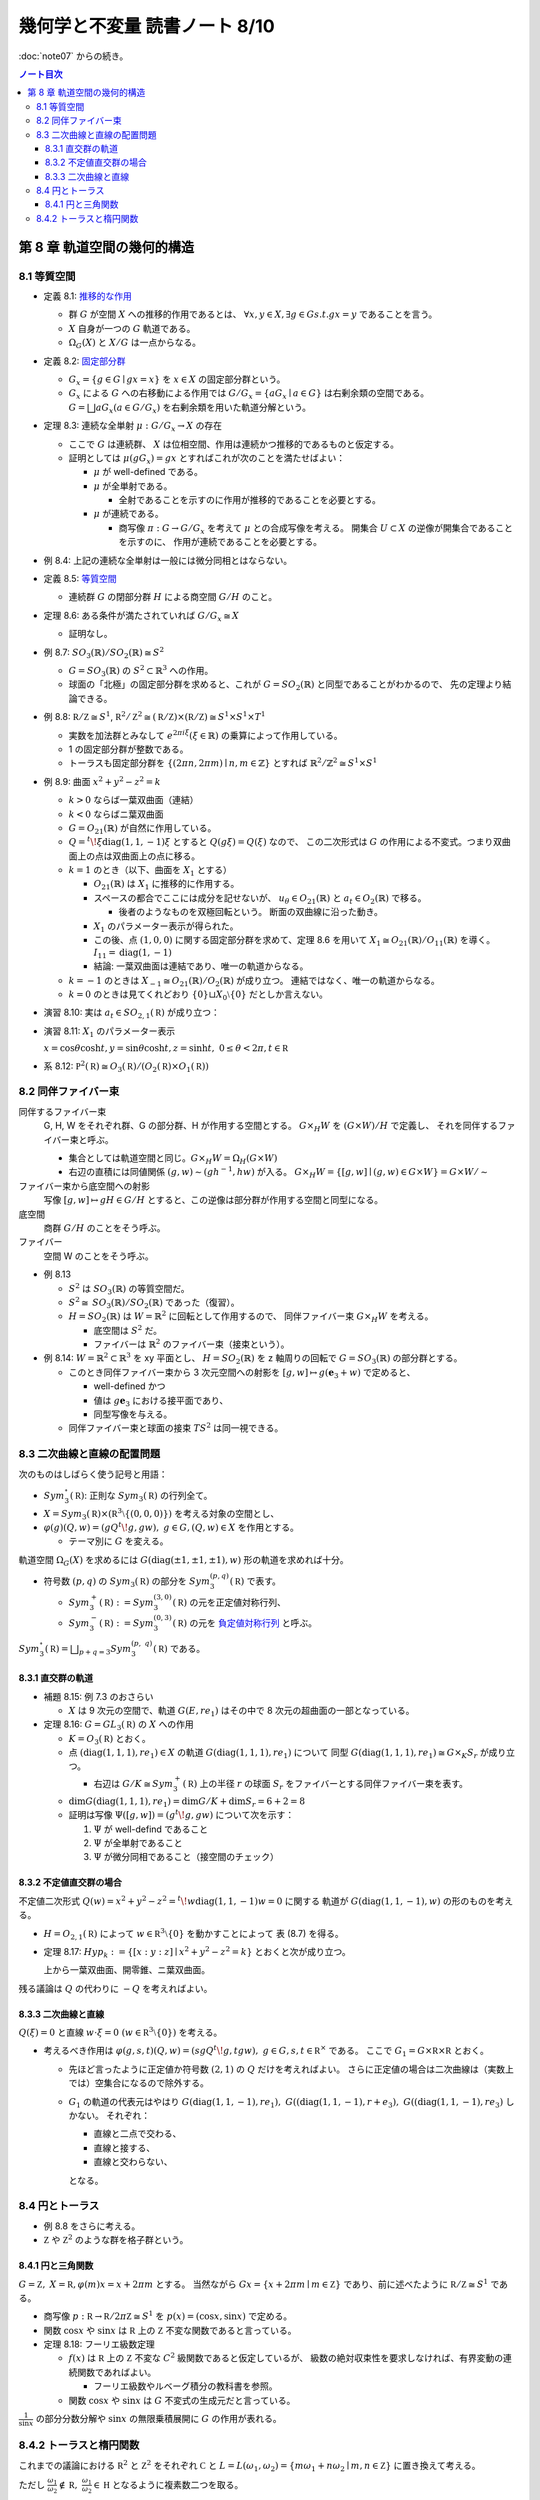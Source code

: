======================================================================
幾何学と不変量 読書ノート 8/10
======================================================================

:doc:`note07` からの続き。

.. contents:: ノート目次

第 8 章 軌道空間の幾何的構造
======================================================================

8.1 等質空間
----------------------------------------------------------------------
* 定義 8.1: `推移的な作用 <http://mathworld.wolfram.com/TransitiveGroupAction.html>`__

  * 群 :math:`G` が空間 :math:`X` への推移的作用であるとは、
    :math:`\forall x, y \in X, \exists g \in G s.t. gx = y` であることを言う。
  * :math:`X` 自身が一つの :math:`G` 軌道である。
  * :math:`\Omega_{G}(X)` と :math:`X/G` は一点からなる。

* 定義 8.2: `固定部分群 <http://mathworld.wolfram.com/IsotropyGroup.html>`__

  * :math:`G_x = \lbrace g \in G \mid gx = x \rbrace` を :math:`x \in X` の固定部分群という。
  * :math:`G_x` による :math:`G` への右移動による作用では
    :math:`G/G_x = \{aG_x \mid a \in G\}` は右剰余類の空間である。
    :math:`G = \bigsqcup aG_x (a \in G/G_x)` を右剰余類を用いた軌道分解という。

* 定理 8.3: 連続な全単射 :math:`\mu: G/G_x \to X` の存在

  * ここで :math:`G` は連続群、
    :math:`X` は位相空間、作用は連続かつ推移的であるものと仮定する。

  * 証明としては :math:`\mu(gG_x) = gx` とすればこれが次のことを満たせばよい：

    * :math:`\mu` が well-defined である。
    * :math:`\mu` が全単射である。

      * 全射であることを示すのに作用が推移的であることを必要とする。

    * :math:`\mu` が連続である。

      * 商写像 :math:`\pi: G \to G/G_x` を考えて :math:`\mu` との合成写像を考える。
        開集合 :math:`U \subset X` の逆像が開集合であることを示すのに、
        作用が連続であることを必要とする。

* 例 8.4: 上記の連続な全単射は一般には微分同相とはならない。

* 定義 8.5: `等質空間 <http://mathworld.wolfram.com/HomogeneousSpace.html>`__

  * 連続群 :math:`G` の閉部分群 :math:`H` による商空間 :math:`G/H` のこと。

* 定理 8.6: ある条件が満たされていれば :math:`G/G_x \cong X`

  * 証明なし。

* 例 8.7: :math:`\mathit{SO}_3(\mathbb{R}) / \mathit{SO}_2(\mathbb{R}) \cong S^2`

  * :math:`G = \mathit{SO}_3(\mathbb{R})` の :math:`S^2 \subset \mathbb{R}^3` への作用。
  * 球面の「北極」の固定部分群を求めると、これが :math:`G = \mathit{SO}_2(\mathbb{R})` と同型であることがわかるので、
    先の定理より結論できる。

* 例 8.8: :math:`\mathbb R/\mathbb Z \cong S^1`,
  :math:`\mathbb R^2/\mathbb Z^2 \cong (\mathbb R/\mathbb Z) \times (\mathbb R/\mathbb Z) \cong S^1 \times S^1 \times T^1`

  * 実数を加法群とみなして :math:`e^{2 \pi i \xi} (\xi \in \mathbb{R})` の乗算によって作用している。
  * 1 の固定部分群が整数である。
  * トーラスも固定部分群を :math:`\lbrace (2 \pi n, 2 \pi m) \mid n, m \in \mathbb{Z} \rbrace` とすれば
    :math:`\mathbb{R}^2/\mathbb{Z}^2 \cong S^1 \times S^1`

* 例 8.9: 曲面 :math:`x^2 + y^2 - z^2 = k`

  * :math:`k > 0` ならば一葉双曲面（連結）
  * :math:`k < 0` ならばニ葉双曲面
  * :math:`G = O_{21}(\mathbb{R})` が自然に作用している。
  * :math:`Q = {}^t\!\xi \operatorname{diag}(1, 1, -1) \xi` とすると :math:`Q(g \xi) = Q(\xi)` なので、
    この二次形式は :math:`G` の作用による不変式。つまり双曲面上の点は双曲面上の点に移る。

  * :math:`k = 1` のとき（以下、曲面を :math:`X_1` とする）

    * :math:`O_{21}(\mathbb{R})` は :math:`X_1` に推移的に作用する。
    * スペースの都合でここには成分を記せないが、
      :math:`u_{\theta} \in O_{21}(\mathbb{R})` と :math:`a_t \in O_{2}(\mathbb{R})` で移る。

      * 後者のようなものを双極回転という。
        断面の双曲線に沿った動き。

    * :math:`X_1` のパラメーター表示が得られた。
    * この後、点 :math:`(1, 0, 0)` に関する固定部分群を求めて、定理 8.6 を用いて
      :math:`X_1 \cong O_{21}(\mathbb{R}) / O_{11}(\mathbb{R})` を導く。
      :math:`I_{11} = \operatorname{diag}(1, -1)`

    * 結論: 一葉双曲面は連結であり、唯一の軌道からなる。

  * :math:`k = -1` のときは :math:`X_{-1} \cong O_{21}(\mathbb{R}) / O_2(\mathbb{R})` が成り立つ。
    連結ではなく、唯一の軌道からなる。

  * :math:`k = 0` のときは見てくれどおり
    :math:`\lbrace 0 \rbrace \sqcup X_0 \setminus \lbrace 0 \rbrace` だとしか言えない。

* 演習 8.10: 実は :math:`a_t \in SO_{2,1}(\mathbb R)` が成り立つ：

  .. math::
     :nowrap:

     \begin{align*}
     a_t = 
     \left(
     \begin{array}{ c c c}
     \cosh t & 0 & \sinh t\\
     0 & 1 & 0\\
     \sinh t & 0 & \cosh t
     \end{array}
     \right)
     \in O_{2,1}(\mathbb R).
     \end{align*}

* 演習 8.11: :math:`X_1` のパラメーター表示

  :math:`x = \cos \theta \cosh t, y = \sin \theta \cosh t, z = \sinh t,\ 0 \le \theta < 2\pi, t \in \mathbb R`

* 系 8.12: :math:`\mathbb P^2(\mathbb R) \cong O_3(\mathbb R)/(O_2(\mathbb R) \times O_1(\mathbb R))`

8.2 同伴ファイバー束
----------------------------------------------------------------------
同伴するファイバー束
  G, H, W をそれぞれ群、G の部分群、H が作用する空間とする。
  :math:`G \times_{H} W` を :math:`(G \times W) / H` で定義し、
  それを同伴するファイバー束と呼ぶ。

  * 集合としては軌道空間と同じ。:math:`G \times_{H} W = \Omega_{H}(G \times W)`
  * 右辺の直積には同値関係 :math:`(g, w) \sim (gh^{-1}, hw)` が入る。
    :math:`G \times_{H} W = \lbrace [g, w] \mid (g, w) \in G \times W \rbrace = G \times W / \sim`

ファイバー束から底空間への射影
  写像 :math:`[g, w] \mapsto gH \in G/H` とすると、この逆像は部分群が作用する空間と同型になる。

底空間
  商群 :math:`G/H` のことをそう呼ぶ。

ファイバー
  空間 W のことをそう呼ぶ。

* 例 8.13

  * :math:`S^2` は :math:`\mathit{SO}_3(\mathbb{R})` の等質空間だ。
  * :math:`S^2 \cong \mathit{SO}_3(\mathbb{R})/\mathit{SO}_2(\mathbb{R})` であった（復習）。
  * :math:`H = \mathit{SO}_2(\mathbb{R})` は :math:`W = \mathbb{R}^2` に回転として作用するので、
    同伴ファイバー束 :math:`G \times_{H} W` を考える。

    * 底空間は :math:`S^2` だ。
    * ファイバーは :math:`\mathbb{R}^2` のファイバー束（接束という）。

* 例 8.14: :math:`W = \mathbb{R}^2 \subset \mathbb{R}^3` を xy 平面とし、
  :math:`H = \mathit{SO}_2(\mathbb{R})` を z 軸周りの回転で :math:`G = \mathit{SO}_3(\mathbb{R})` の部分群とする。

  * このとき同伴ファイバー束から 3 次元空間への射影を
    :math:`[g, w] \mapsto g(\mathbf{e}_3 + w)` で定めると、

    * well-defined かつ
    * 値は :math:`g\mathbf{e}_3` における接平面であり、
    * 同型写像を与える。

  * 同伴ファイバー束と球面の接束 :math:`TS^2` は同一視できる。

8.3 二次曲線と直線の配置問題
----------------------------------------------------------------------
次のものはしばらく使う記号と用語：

* :math:`Sym_3^\circ (\mathbb R)`: 正則な :math:`Sym_3(\mathbb R)` の行列全て。
* :math:`X = Sym_3(\mathbb R) \times (\mathbb R^3 \setminus \{(0, 0, 0)\})` を考える対象の空間とし、
* :math:`\varphi(g)(Q, w) = (gQ{}^t\!g, gw),\ g \in G, (Q, w) \in X` を作用とする。

  * テーマ別に :math:`G` を変える。

軌道空間 :math:`\Omega_G(X)` を求めるには :math:`G(\operatorname{diag}(\pm 1, \pm 1, \pm 1), w)` 形の軌道を求めれば十分。

* 符号数 :math:`(p, q)` の :math:`Sym_3(\mathbb R)` の部分を :math:`Sym_3^{(p, q)}(\mathbb R)` で表す。

  * :math:`Sym_3^+(\mathbb R) := Sym_3^{(3, 0)}(\mathbb R)` の元を正定値対称行列、
  * :math:`Sym_3^-(\mathbb R) := Sym_3^{(0, 3)}(\mathbb R)` の元を
    `負定値対称行列 <http://mathworld.wolfram.com/NegativeDefiniteMatrix.html>`__ と呼ぶ。

:math:`\displaystyle Sym_3^\circ (\mathbb R) = \bigsqcup_{p + q = 3} Sym_3^{(p,\ q)}(\mathbb R)` である。

8.3.1 直交群の軌道
~~~~~~~~~~~~~~~~~~~~~~~~~~~~~~~~~~~~~~~~~~~~~~~~~~~~~~~~~~~~~~~~~~~~~~
* 補題 8.15: 例 7.3 のおさらい

  * :math:`X` は 9 次元の空間で、軌道 :math:`G(E, re_1)` はその中で 8 次元の超曲面の一部となっている。

* 定理 8.16: :math:`G = GL_3(\mathbb R)` の :math:`X` への作用

  * :math:`K = O_3(\mathbb R)` とおく。

  * 点 :math:`(\operatorname{diag}(1, 1, 1), re_1) \in X` の軌道 :math:`G(\operatorname{diag}(1, 1, 1), re_1)` について
    同型 :math:`G(\operatorname{diag}(1, 1, 1), re_1) \cong G \times_K S_r` が成り立つ。

    * 右辺は :math:`G/K \cong Sym_3^+(\mathbb R)` 上の半径 :math:`r` の球面
      :math:`S_r` をファイバーとする同伴ファイバー束を表す。

  * :math:`\dim G(\operatorname{diag}(1, 1, 1), re_1) = \dim G/K + \dim S_r = 6 + 2 = 8`
  * 証明は写像 :math:`\Psi([g, w]) = (g{}^t\!g, gw)` について次を示す：

    #. :math:`\Psi` が well-defind であること
    #. :math:`\Psi` が全単射であること
    #. :math:`\Psi` が微分同相であること（接空間のチェック）

8.3.2 不定値直交群の場合
~~~~~~~~~~~~~~~~~~~~~~~~~~~~~~~~~~~~~~~~~~~~~~~~~~~~~~~~~~~~~~~~~~~~~~
不定値二次形式 :math:`Q(w) = x^2 + y^2 - z^2 = {}^t\!w \operatorname{diag}(1, 1, -1) w = 0` に関する
軌道が :math:`G(\operatorname{diag}(1, 1, -1), w)` の形のものを考える。

* :math:`H = O_{2, 1}(\mathbb R)` によって :math:`w \in \mathbb R^3 \setminus \{0\}` を動かすことによって
  表 (8.7) を得る。

* 定理 8.17: :math:`Hyp_k := \{[x : y : z] \mid x^2 + y^2 - z^2 = k\}` とおくと次が成り立つ。

  .. math::
     :nowrap:

     \begin{align*}
     G((\operatorname{diag}(1, 1, -1), re_1)    & \cong G \times_H Hyp_{r^2}\\
     G((\operatorname{diag}(1, 1, -1), r + e_3) & \cong G \times_H Hyp_0\\
     G((\operatorname{diag}(1, 1, -1), re_3)    & \cong G \times_H Hyp_{-r^2}
     \end{align*}

  上から一葉双曲面、開零錐、ニ葉双曲面。

残る議論は :math:`Q` の代わりに :math:`-Q` を考えればよい。

8.3.3 二次曲線と直線
~~~~~~~~~~~~~~~~~~~~~~~~~~~~~~~~~~~~~~~~~~~~~~~~~~~~~~~~~~~~~~~~~~~~~~
:math:`Q(\xi) = 0` と直線 :math:`w \cdot \xi = 0\ (w \in \mathbb R^3 \setminus \{0\})` を考える。

* 考えるべき作用は :math:`\varphi(g, s, t)(Q, w) = (sgQ{}^t\!g, tgw),\ g \in G, s, t \in \mathbb R^\times` である。
  ここで :math:`G_1 = G \times \mathbb R \times \mathbb R` とおく。

  * 先ほど言ったように正定値か符号数 :math:`(2, 1)` の :math:`Q` だけを考えればよい。
    さらに正定値の場合は二次曲線は（実数上では）空集合になるので除外する。

  * :math:`G_1` の軌道の代表元はやはり
    :math:`G(\operatorname{diag}(1, 1, -1), re_1),\ G((\operatorname{diag}(1, 1, -1), r + e_3),\ G((\operatorname{diag}(1, 1, -1), re_3)` しかない。
    それぞれ：

    * 直線と二点で交わる、
    * 直線と接する、
    * 直線と交わらない、

    となる。

8.4 円とトーラス
----------------------------------------------------------------------
* 例 8.8 をさらに考える。
* :math:`\mathbb Z` や :math:`\mathbb Z^2` のような群を格子群という。

8.4.1 円と三角関数
~~~~~~~~~~~~~~~~~~~~~~~~~~~~~~~~~~~~~~~~~~~~~~~~~~~~~~~~~~~~~~~~~~~~~~
:math:`G = \mathbb Z,\ X = \mathbb R, \varphi(m)x = x + 2\pi m` とする。
当然ながら :math:`Gx = \{x + 2\pi m \mid m \in \mathbb Z\}` であり、前に述べたように :math:`\mathbb R/\mathbb Z \cong S^1` である。

* 商写像 :math:`p: \mathbb R \to \mathbb R/2\pi \mathbb Z \cong S^1` を :math:`p(x) = (\cos x, \sin x)` で定める。
* 関数 :math:`\cos x` や :math:`\sin x` は :math:`\mathbb R` 上の :math:`\mathbb Z` 不変な関数であると言っている。

* 定理 8.18: フーリエ級数定理

  * :math:`f(x)` は :math:`\mathbb R` 上の :math:`\mathbb Z` 不変な :math:`C^2` 級関数であると仮定しているが、
    級数の絶対収束性を要求しなければ、有界変動の連続関数であればよい。

    * フーリエ級数やルベーグ積分の教科書を参照。

  * 関数 :math:`\cos x` や :math:`\sin x` は :math:`G` 不変式の生成元だと言っている。

:math:`\displaystyle \frac{1}{\sin x}` の部分分数分解や :math:`\sin x` の無限乗積展開に :math:`G` の作用が表れる。

8.4.2 トーラスと楕円関数
----------------------------------------------------------------------
これまでの議論における :math:`\mathbb R^2` と :math:`\mathbb Z^2` をそれぞれ
:math:`\mathbb C` と :math:`L = L(\omega_1, \omega_2) = \{m\omega_1 + n\omega_2 \mid m, n \in \mathbb Z\}` に置き換えて考える。

ただし :math:`\displaystyle \frac{\omega_1}{\omega_2} \notin \mathbb R,\ \frac{\omega_1}{\omega_2} \in \mathfrak H` となるように複素数二つを取る。

* :math:`(L, +)` は群であり、加法群 :math:`\mathbb Z` と同型。
* :math:`(L, +) \subset (\mathbb C, +)` は部分群。
* :math:`T = T(\omega_1, \omega_2) = \mathbb C/L` は

  * 位相空間としてはトーラスであり、
  * 加法群であり、
  * 複素多様体である。

* トーラスは楕円曲線と同型である。これを示すのに複素平面上で :math:`L` 不変な関数を構成したい。
  `次の関数 <http://mathworld.wolfram.com/WeierstrassEllipticFunction.html>`__ について考察する：

  .. math::
     :nowrap:

     \begin{align*}
     \wp(z) = \frac{1}{z^2} + \sum_{\omega \in L \setminus \{0\}}\left(\frac{1}{(z + \omega)^2} - \frac{1}{\omega^2}\right).
     \end{align*}

  これは :math:`z \notin L` において絶対広義一様収束する。

* 定理 8.19: 関数 :math:`\wp` の性質

  * :math:`\wp` は :math:`\mathbb C` 上の :math:`L` 不変な有理型関数である。
  * 極は :math:`L` にあって、
  * どの極も 2 位である。

  証明としては、単に与式を微分すればよい。絶対収束性から項別微分できて

  .. math::
     :nowrap:

     \begin{align*}
     \wp'(z) = -2 \sum_{\omega \in L}\frac{1}{(z + \omega)^3}.
     \end{align*}

  * まずは :math:`z = 0` が 2 位の極であることがわかる。
  * :math:`\wp'(z + \omega) = \wp'(\omega)\quad(\omega \in L)` により
    :math:`\wp(z + \omega) - \wp(z)` が定数であることが言える。

* 補題 8.20: 関数 :math:`\wp` は偶関数

  * :math:`-L = L` が効く。
    :math:`\wp(z + \omega_1) = \wp(z + \omega_2) = \wp(z)` が言える。
    :math:`\omega_1, \omega_2` が :math:`L` の生成元であるので :math:`\forall \omega \in L,\ \wp(z + \omega) = \wp(z).`

  * 先ほど :math:`z = 0` が 2 位の極であることがわかったので、これを :math:`L` で写した
    :math:`\forall \omega \in L` も同様。

  * 導関数 :math:`\wp'(z)` も :math:`L` 不変な有理型関数である。

* 定理 8.21

  .. math::
     :nowrap:

     \begin{gather*}
     \wp'(z)^2 = 4 \wp(z)^3 - g_2 \wp(z) - g_3,\quad
         g_2 = 60\!\sum_{\omega \in L \setminus \{0\}} \omega^{-4},\ 
         g_3 = 140\!\sum_{\omega \in L \setminus \{0\}} \omega^{-6}.
     \end{gather*}

  証明はテイラー展開を考える。
  左辺マイナス右辺を評価すると、:math:`L` 不変性と全平面で有界であることからこれが定数となることが言える。
  原点に注目すると左辺マイナス右辺はゼロであることが結論できる。

写像 :math:`R: \mathbb C \to \mathbb C^2` を :math:`R(z) = (\wp(z), \wp'(z))` で定義すると、
これは :math:`L` 不変ではあるのだが、:math:`\wp` の極が :math:`\infty` となる問題があるのでそのままでは使えない。
代わりに写像 :math:`E: \mathbb C \setminus L \to \mathbb P^2(\mathbb C)`, :math:`E(z) = [\wp(z), \wp'(z), 1]` を考える。

* :math:`E(z) = [z^3 \wp(z), z^3\wp'(z), z^3] \to [0 : -2 : 0] = [0 : 1 : 0] (z \to 0)` ゆえ（各成分を定数倍した）、
  :math:`E(0) = [0 : 1 : 0]` と定義する。

* これで商写像 :math:`E: \mathbb C / L \to \overset{\sim}{\mathscr C} (zy^2 = 4x^3 - g_2xz^2 - g_3z^3)` が定義できた。

  * この :math:`z = 1` における曲線を `楕円曲線 <http://mathworld.wolfram.com/EllipticCurve.html>`__ と言う。

* 定理 8.22: :math:`\overset{\sim}{\mathscr C} \cong \mathbb C/L`, 楕円曲線は群である、等々。
* 演習 8.23: 積分

  * :math:`f(z)` を :math:`L` 不変な有理型関数、
  * :math:`\omega_1, \omega_2` が生成する平行四辺形の周を
    :math:`\varepsilon` だけずらした閉曲線を :math:`C_\varepsilon`

  とする。このとき :math:`C_\varepsilon` が :math:`f(z)` の極を含まなければ、
  この閉曲線に沿った関数の積分値はゼロとなる。

* 演習 8.24: 同じ状況で、閉曲線が囲む領域内で :math:`f(z) = c` となる点の個数は位数分の重複を込めて
  領域内の極の個数と等しい。

  * 閉曲線上では :math:`f(z) \ne c` を仮定する。
  * 偏角の原理を用いる。

* 演習 8.25: 分離

  * :math:`(\wp(z), \wp'(z))` は上記閉曲線内部の点をすべて分離する。すなわち商写像は一対一である。

* 演習 8.26: `リーマン球面 <http://mathworld.wolfram.com/RiemannSphere.html>`__

  * :math:`\sqrt{4z^3 - g_2z - g_3}` はリーマン球面上で 4 つの分岐点があり、
    `リーマン面 <http://mathworld.wolfram.com/RiemannSurface.html>`__ はトーラスになる。

* 演習 8.27: 楕円積分

  * 有理関数 :math:`R(x, y)` について積分 :math:`\displaystyle \int R(x, \sqrt{4x^3 - g_2x - g_3})dx` は
    置換積分法により :math:`\displaystyle \int R(\wp(z), \wp'(z))\wp'(z)dz` である。

  * 楕円関数の逆関数 :math:`\displaystyle \wp^{-1}(z) = \int \frac{dx}{\sqrt{4x^3 - g_2x - g_3}}` を楕円積分という。

----

:doc:`note09` へ。

